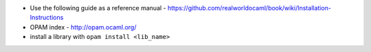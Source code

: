 * Use the following guide as a reference manual - https://github.com/realworldocaml/book/wiki/Installation-Instructions
* OPAM index - http://opam.ocaml.org/ 
* install a library with ``opam install <lib_name>``

